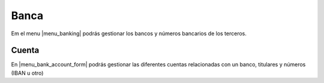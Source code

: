 =====
Banca
=====

Em el menu |menu_banking| podrás gestionar los bancos y números bancarios de 
los terceros.

.. inheritref:: bank/bank:section:cuenta

Cuenta
======

En |menu_bank_account_form| podrás gestionar las diferentes cuentas relacionadas
con un banco, titulares y números (IBAN u otro)


.. |menu_banking| tryref:: bank.menu_banking/complete_name
.. |menu_bank_account_form| tryref:: bank.menu_bank_account_form/complete_name
